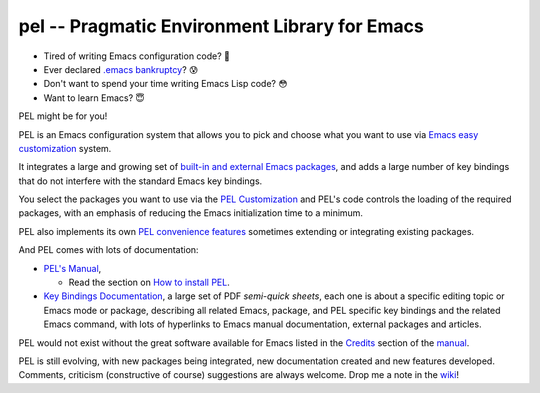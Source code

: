 ==============================================
pel -- Pragmatic Environment Library for Emacs
==============================================

- Tired of writing Emacs configuration code? 🤯
- Ever declared `.emacs bankruptcy`_? 😰
- Don't want to spend your time writing Emacs Lisp code? 😳
- Want to learn Emacs? 😇

PEL might be for you!

PEL is an Emacs configuration system that allows you to pick and choose what you
want to use via `Emacs easy customization`_ system.

It integrates a large and growing set of `built-in and external Emacs packages`_,
and adds a large number of key bindings that do not interfere with the standard
Emacs key bindings.

You select the packages you want to use via the `PEL Customization`_ and PEL's
code controls the loading of the required packages, with an emphasis of reducing
the Emacs initialization time to a minimum.

PEL also implements its own `PEL convenience features`_ sometimes extending or
integrating existing packages.

And PEL comes with lots of documentation:

- `PEL's Manual`_,

  - Read the section on `How to install PEL`_.

- `Key Bindings Documentation`_, a large set of PDF *semi-quick sheets*, each
  one is about a specific editing topic or Emacs mode or package, describing all
  related Emacs, package, and PEL specific key bindings and the related Emacs
  command, with lots of hyperlinks to Emacs manual documentation, external
  packages and articles.

PEL would not exist without the great software available for Emacs listed in the
`Credits`_ section of the manual_.

PEL is still evolving, with new packages being integrated, new documentation
created and new features developed.  Comments, criticism (constructive of
course) suggestions are always welcome.  Drop me a note in the wiki_!

.. links

.. _Emacs easy customization:
.. _Emacs customization:       https://www.gnu.org/software/emacs/manual/html_node/emacs/Easy-Customization.html#Easy-Customization
.. _Emacs initialization file: https://www.gnu.org/software/emacs/manual/html_node/emacs/Init-File.html#Init-File
.. _manual:
.. _PEL's Manual:               doc/pel-manual.rst
.. _Key Bindings Documentation: doc/pel-manual.rst#key-bindings-documentation
.. _PEL convenience features:   doc/pel-manual.rst#pel-convenience-features
.. _PEL Customization:          doc/pel-manual.rst#pel-customization
.. _built-in and external Emacs packages:
.. _Credits:                    doc/pel-manual.rst#credits
.. _PEL key bindings:           doc/pel-manual.rst#pel-key-bindings
.. _PDF Document tables:        doc/pel-manual.rst#pdf-document-tables
.. _PEL Function Keys Bindings: doc/pel-manual.rst#pel-function-keys-bindings
.. _auto-complete:              https://melpa.org/#/auto-complete
.. _company:                    https://melpa.org/#/company
.. _visible bookmarks:          https://melpa.org/#/bm
.. _which-key:                  https://elpa.gnu.org/packages/which-key.html
.. _.emacs bankruptcy:          https://www.emacswiki.org/emacs/DotEmacsBankruptcy
.. _wiki:                       https://github.com/pierre-rouleau/pel/wiki
.. _How to install PEL:         doc/pel-manual.rst#how-to-install-pel


..
   -----------------------------------------------------------------------------
